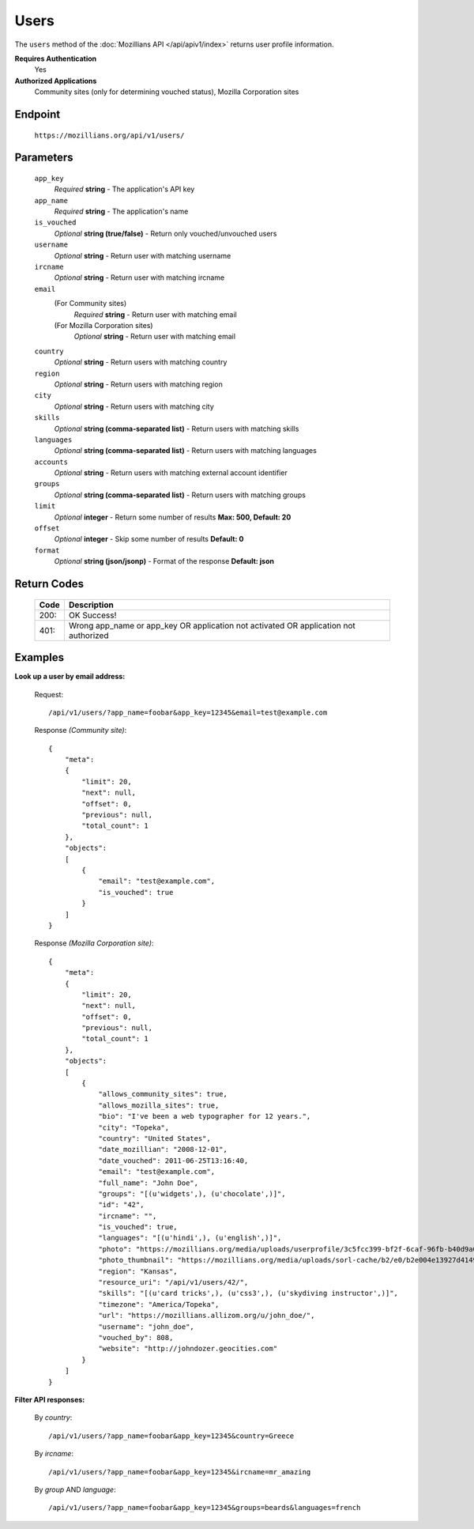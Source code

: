 .. This Source Code Form is subject to the terms of the Mozilla Public
.. License, v. 2.0. If a copy of the MPL was not distributed with this
.. file, You can obtain one at http://mozilla.org/MPL/2.0/.

.. _apiv1-users:

==================
Users
==================

The ``users`` method of the :doc:`Mozillians API </api/apiv1/index>` returns user profile information.

**Requires Authentication**
    Yes

**Authorized Applications**
    Community sites (only for determining vouched status), Mozilla Corporation sites

Endpoint
--------

    ``https://mozillians.org/api/v1/users/``

Parameters
----------

    ``app_key``
        *Required* **string** - The application's API key

    ``app_name``
        *Required* **string** - The application's name

    ``is_vouched``
        *Optional* **string (true/false)** - Return only vouched/unvouched users

    ``username``
        *Optional* **string** - Return user with matching username

    ``ircname``
        *Optional* **string** - Return user with matching ircname

    ``email``
        (For Community sites)
            *Required* **string** - Return user with matching email
        (For Mozilla Corporation sites)
            *Optional* **string** - Return user with matching email

    ``country``
        *Optional* **string** - Return users with matching country

    ``region``
        *Optional* **string** - Return users with matching region

    ``city``
        *Optional* **string** - Return users with matching city 

    ``skills``
        *Optional* **string (comma-separated list)** - Return users with matching skills

    ``languages``
        *Optional* **string (comma-separated list)** - Return users with matching languages

    ``accounts``
        *Optional* **string** - Return users with matching external account identifier

    ``groups``
        *Optional* **string (comma-separated list)** - Return users with matching groups

    ``limit``
        *Optional* **integer** - Return some number of results **Max: 500, Default: 20**

    ``offset``
        *Optional* **integer** - Skip some number of results **Default: 0**

    ``format``
        *Optional* **string (json/jsonp)** - Format of the response **Default: json**

Return Codes
------------

    ====  ===========
    Code  Description
    ====  ===========
    200:  OK Success!
    401:  Wrong app_name or app_key OR application not activated OR application not authorized 
    ====  ===========

Examples
--------

**Look up a user by email address:**

    Request::

        /api/v1/users/?app_name=foobar&app_key=12345&email=test@example.com 

    Response *(Community site)*::

        {
            "meta":
            {
                "limit": 20,
                "next": null,
                "offset": 0,
                "previous": null,
                "total_count": 1
            },
            "objects":
            [
                {
                    "email": "test@example.com",
                    "is_vouched": true
                }
            ]
        }

    Response *(Mozilla Corporation site)*::

        {
            "meta": 
            {
                "limit": 20,
                "next": null,
                "offset": 0,
                "previous": null,
                "total_count": 1
            },
            "objects": 
            [
                {
                    "allows_community_sites": true,
                    "allows_mozilla_sites": true,
                    "bio": "I've been a web typographer for 12 years.",
                    "city": "Topeka",
                    "country": "United States",
                    "date_mozillian": "2008-12-01",
                    "date_vouched": 2011-06-25T13:16:40,
                    "email": "test@example.com",
                    "full_name": "John Doe",
                    "groups": "[(u'widgets',), (u'chocolate',)]",
                    "id": "42",
                    "ircname": "",
                    "is_vouched": true,
                    "languages": "[(u'hindi',), (u'english',)]",
                    "photo": "https://mozillians.org/media/uploads/userprofile/3c5fcc399-bf2f-6caf-96fb-b40d9a03037269.jpg",
                    "photo_thumbnail": "https://mozillians.org/media/uploads/sorl-cache/b2/e0/b2e004e13927d41497c7f6ab39bcafad.jpg",
                    "region": "Kansas",
                    "resource_uri": "/api/v1/users/42/",
                    "skills": "[(u'card tricks',), (u'css3',), (u'skydiving instructor',)]",
                    "timezone": "America/Topeka",
                    "url": "https://mozillians.allizom.org/u/john_doe/",
                    "username": "john_doe",
                    "vouched_by": 808,
                    "website": "http://johndozer.geocities.com"
                }
            ]
        }

**Filter API responses:**

    By *country*::

        /api/v1/users/?app_name=foobar&app_key=12345&country=Greece

    By *ircname*::

        /api/v1/users/?app_name=foobar&app_key=12345&ircname=mr_amazing

    By *group* AND *language*::

        /api/v1/users/?app_name=foobar&app_key=12345&groups=beards&languages=french


